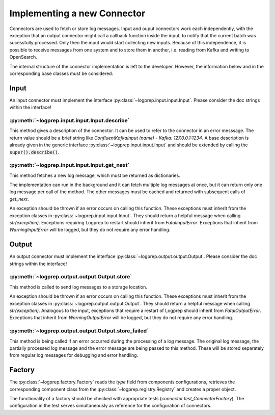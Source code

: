 Implementing a new Connector
============================


Connectors are used to fetch or store log messages.
Input and ouput connectors work each independently, with the exception that an output connector
might call a callback function inside the input, to notify that the current batch was sucessfully 
processed. Only then the input would start collecting new inputs.
Because of this independence, it is possible to receive messages from one system and to store them
in another, i.e. reading from Kafka and writing to OpenSearch.

The internal structure of the connector implementation is left to the developer.
However, the information below and in the corresponding base classes must be considered.

Input
-----

An input connector must implement the interface :py:class:`~logprep.input.input.Input`.
Please consider the doc strings within the interface!

:py:meth:`~logprep.input.input.Input.describe`
^^^^^^^^^^^^^^^^^^^^^^^^^^^^^^^^^^^^^^^^^^^^^^^^^^^^^^^^^^^^

This method gives a description of the connector.
It can be used to refer to the connector in an error messsage.
The return value should be a brief string like `ConfluentKafkaInput (name) - Kafka: 127.0.0.1:1234`.
A base description is already given in the generic interface :py:class:`~logprep.input.input.Input`
and should be extended by calling the :code:`super().describe()`.

:py:meth:`~logprep.input.input.Input.get_next`
^^^^^^^^^^^^^^^^^^^^^^^^^^^^^^^^^^^^^^^^^^^^^^^^^^^

This method fetches a new log message, which must be returned as dictionaries.

The implementation can run in the background and it can fetch multiple log messages at once, but it
can return only one log message per call of the method. The other messages must be cached and
returned with subsequent calls of `get_next`.

An exception should be thrown if an error occurs on calling this function.
These exceptions must inherit from the exception classes in :py:class:`~logprep.input.input.Input`.
They should return a helpful message when calling `str(exception)`.
Exceptions requiring Logprep to restart should inherit from `FatalInputError`.
Exceptions that inherit from `WarningInputError` will be logged, but they do not require any error 
handling.

.. _connector_output:

Output
------

An output connector must implement the interface :py:class:`~logprep.output.output.Output`.
Please consider the doc strings within the interface!

:py:meth:`~logprep.output.output.Output.store`
^^^^^^^^^^^^^^^^^^^^^^^^^^^^^^^^^^^^^^^^^^^^^^

This method is called to send log messages to a storage location.

An exception should be thrown if an error occurs on calling this function.
These exceptions must inherit from the exception classes in :py:class:`~logprep.output.output.Output`.
They should return a helpful message when calling `str(exception)`.
Analogous to the input, exceptions that require a restart of Logprep should inherit from `FatalOutputError`.
Exceptions that inherit from `WarningOutputError` will be logged, but they do not require any error handling.

:py:meth:`~logprep.output.output.Output.store_failed`
^^^^^^^^^^^^^^^^^^^^^^^^^^^^^^^^^^^^^^^^^^^^^^^^^^^^^

This method is being called if an error occurred during the processing of a log message.
The original log message, the partially processed log message and the error message are being passed to this method.
These will be stored separately from regular log messages for debugging and error handling.


Factory
-------

The :py:class:`~logprep.factory.Factory` reads the `type` field from components configurations,
retrieves the corresponding component class from the :py:class:`~logprep.registry.Registry` and
creates a proper object.


The functionality of a factory should be checked with appropriate tests (`connector.test_ConnectorFactory`).
The configuration in the test serves simultaneously as reference for the configuration of connectors.
